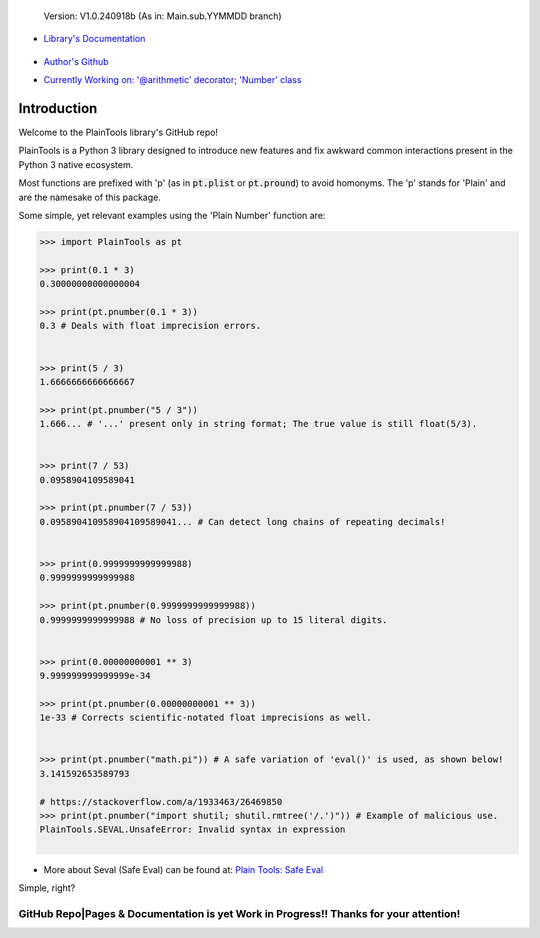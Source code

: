.. figure:: pthead.png
    :scale: 100%
    :height: 252px

    Version\: V1.0.240918b (As in: Main.sub.YYMMDD branch)


- `Library's Documentation <https://gabrielmsilva00.github.io/PlainTools/>`_

    .. image:: ptqrdoc.png
        :scale: 100%
        :target: https://gabrielmsilva00.github.io/PlainTools/

- `Author's Github <https://github.com/gabrielmsilva00>`_

- `Currently Working on: '@arithmetic' decorator; 'Number' class <https://github.com/gabrielmsilva00/PlainTools/deployments>`_

Introduction
************

Welcome to the PlainTools library's GitHub repo!

PlainTools is a Python 3 library designed to introduce new features and 
fix awkward common interactions present in the Python 3 native ecosystem.

Most functions are prefixed with 'p' (as in :code:`pt.plist` or :code:`pt.pround`) 
to avoid homonyms. The 'p' stands for 'Plain' and are the namesake of this package.

Some simple, yet relevant examples using the 'Plain Number' function are:

.. code-block:: python

    >>> import PlainTools as pt

    >>> print(0.1 * 3)
    0.30000000000000004

    >>> print(pt.pnumber(0.1 * 3))
    0.3 # Deals with float imprecision errors.
    ؜

    >>> print(5 / 3)
    1.6666666666666667

    >>> print(pt.pnumber("5 / 3"))
    1.666... # '...' present only in string format; The true value is still float(5/3).
    ؜

    >>> print(7 / 53)
    0.0958904109589041

    >>> print(pt.pnumber(7 / 53))
    0.095890410958904109589041... # Can detect long chains of repeating decimals!
    ؜

    >>> print(0.9999999999999988)
    0.9999999999999988

    >>> print(pt.pnumber(0.9999999999999988))
    0.9999999999999988 # No loss of precision up to 15 literal digits.
    ؜

    >>> print(0.00000000001 ** 3)
    9.999999999999999e-34

    >>> print(pt.pnumber(0.00000000001 ** 3))
    1e-33 # Corrects scientific-notated float imprecisions as well.
    ؜

    >>> print(pt.pnumber("math.pi")) # A safe variation of 'eval()' is used, as shown below!
    3.141592653589793

    # https://stackoverflow.com/a/1933463/26469850
    >>> print(pt.pnumber("import shutil; shutil.rmtree('/.')")) # Example of malicious use.
    PlainTools.SEVAL.UnsafeError: Invalid syntax in expression
    ؜

- More about Seval (Safe Eval) can be found at:
  `Plain Tools: Safe Eval <https://gabrielmsilva00.github.io/PlainTools/#pt.SEVAL>`_

Simple, right?

**GitHub Repo|Pages & Documentation is yet Work in Progress!! Thanks for your attention!**
==========================================================================================